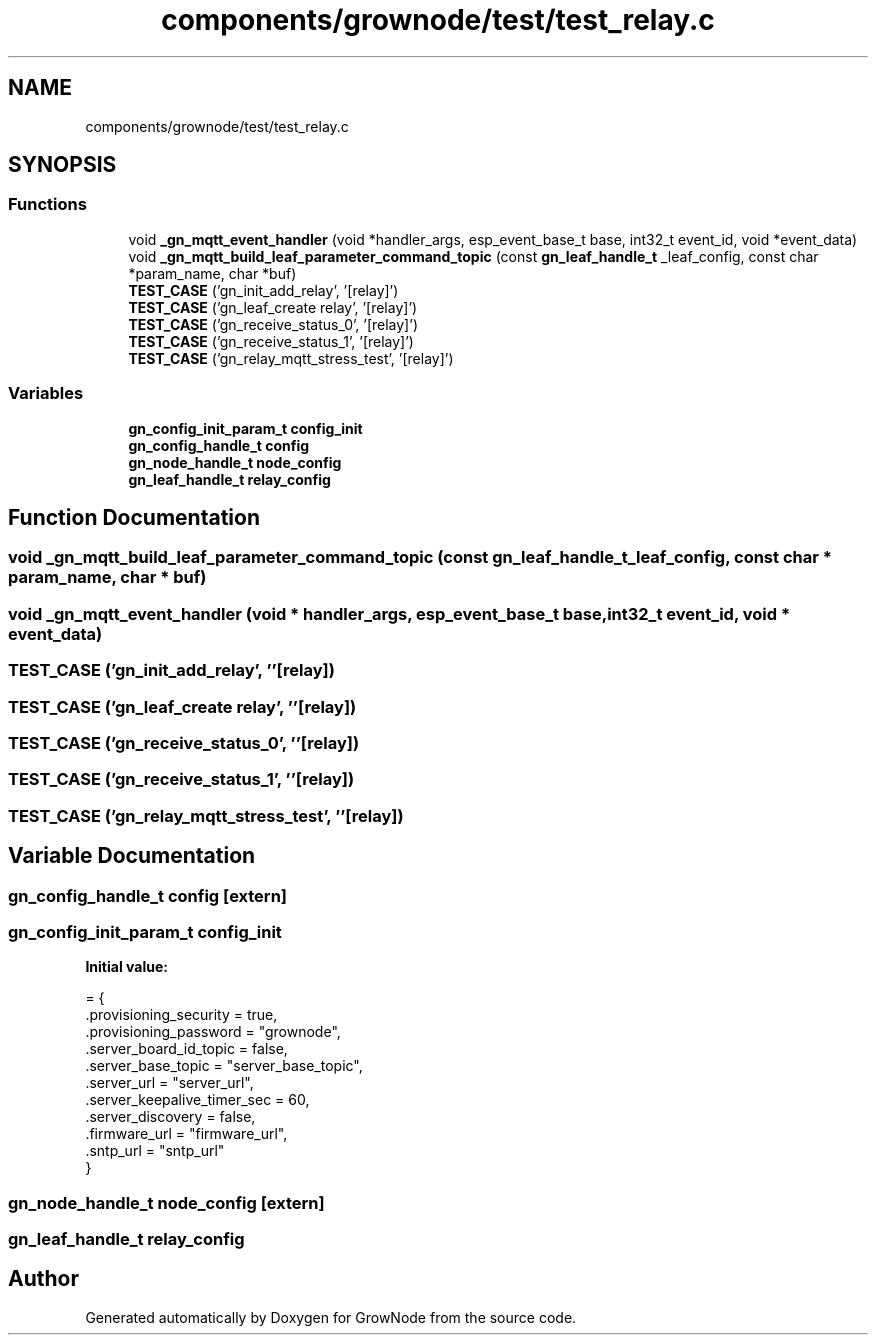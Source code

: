 .TH "components/grownode/test/test_relay.c" 3 "Fri Jan 28 2022" "GrowNode" \" -*- nroff -*-
.ad l
.nh
.SH NAME
components/grownode/test/test_relay.c
.SH SYNOPSIS
.br
.PP
.SS "Functions"

.in +1c
.ti -1c
.RI "void \fB_gn_mqtt_event_handler\fP (void *handler_args, esp_event_base_t base, int32_t event_id, void *event_data)"
.br
.ti -1c
.RI "void \fB_gn_mqtt_build_leaf_parameter_command_topic\fP (const \fBgn_leaf_handle_t\fP _leaf_config, const char *param_name, char *buf)"
.br
.ti -1c
.RI "\fBTEST_CASE\fP ('gn_init_add_relay', '[relay]')"
.br
.ti -1c
.RI "\fBTEST_CASE\fP ('gn_leaf_create relay', '[relay]')"
.br
.ti -1c
.RI "\fBTEST_CASE\fP ('gn_receive_status_0', '[relay]')"
.br
.ti -1c
.RI "\fBTEST_CASE\fP ('gn_receive_status_1', '[relay]')"
.br
.ti -1c
.RI "\fBTEST_CASE\fP ('gn_relay_mqtt_stress_test', '[relay]')"
.br
.in -1c
.SS "Variables"

.in +1c
.ti -1c
.RI "\fBgn_config_init_param_t\fP \fBconfig_init\fP"
.br
.ti -1c
.RI "\fBgn_config_handle_t\fP \fBconfig\fP"
.br
.ti -1c
.RI "\fBgn_node_handle_t\fP \fBnode_config\fP"
.br
.ti -1c
.RI "\fBgn_leaf_handle_t\fP \fBrelay_config\fP"
.br
.in -1c
.SH "Function Documentation"
.PP 
.SS "void _gn_mqtt_build_leaf_parameter_command_topic (const \fBgn_leaf_handle_t\fP _leaf_config, const char * param_name, char * buf)"

.SS "void _gn_mqtt_event_handler (void * handler_args, esp_event_base_t base, int32_t event_id, void * event_data)"

.SS "TEST_CASE ('gn_init_add_relay', ''[relay])"

.SS "TEST_CASE ('gn_leaf_create relay', ''[relay])"

.SS "TEST_CASE ('gn_receive_status_0', ''[relay])"

.SS "TEST_CASE ('gn_receive_status_1', ''[relay])"

.SS "TEST_CASE ('gn_relay_mqtt_stress_test', ''[relay])"

.SH "Variable Documentation"
.PP 
.SS "\fBgn_config_handle_t\fP config\fC [extern]\fP"

.SS "\fBgn_config_init_param_t\fP config_init"
\fBInitial value:\fP
.PP
.nf
= {
    \&.provisioning_security = true,
    \&.provisioning_password = "grownode",
    \&.server_board_id_topic = false,
    \&.server_base_topic = "server_base_topic",
    \&.server_url = "server_url",
    \&.server_keepalive_timer_sec = 60,
    \&.server_discovery = false,
    \&.firmware_url = "firmware_url",
    \&.sntp_url = "sntp_url"
}
.fi
.SS "\fBgn_node_handle_t\fP node_config\fC [extern]\fP"

.SS "\fBgn_leaf_handle_t\fP relay_config"

.SH "Author"
.PP 
Generated automatically by Doxygen for GrowNode from the source code\&.
